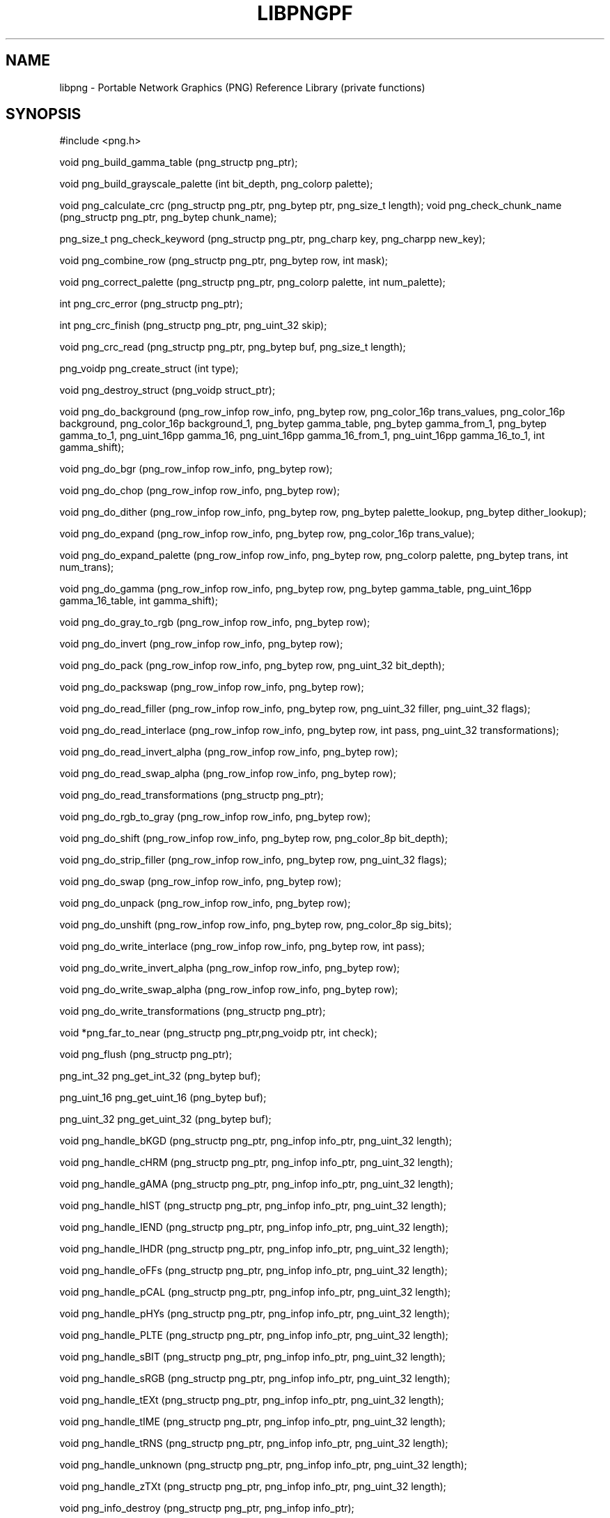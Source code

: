 .TH LIBPNGPF 3 "March 8, 1998"
.SH NAME
libpng \- Portable Network Graphics (PNG) Reference Library
(private functions)
.SH SYNOPSIS
#include <png.h>

void png_build_gamma_table (png_structp png_ptr);

void png_build_grayscale_palette (int bit_depth, png_colorp
palette);

void png_calculate_crc (png_structp png_ptr, png_bytep ptr,
png_size_t length);
void png_check_chunk_name (png_structp png_ptr, png_bytep
chunk_name);

png_size_t png_check_keyword (png_structp png_ptr, png_charp
key, png_charpp new_key);

void png_combine_row (png_structp png_ptr, png_bytep row, int
mask);

void png_correct_palette (png_structp png_ptr, png_colorp
palette, int num_palette);

int png_crc_error (png_structp png_ptr);

int png_crc_finish (png_structp png_ptr, png_uint_32 skip);

void png_crc_read (png_structp png_ptr, png_bytep buf,
png_size_t length);

png_voidp png_create_struct (int type);

void png_destroy_struct (png_voidp struct_ptr);

void png_do_background (png_row_infop row_info, png_bytep row,
png_color_16p trans_values, png_color_16p background,
png_color_16p background_1, png_bytep gamma_table, png_bytep
gamma_from_1, png_bytep gamma_to_1, png_uint_16pp gamma_16,
png_uint_16pp gamma_16_from_1, png_uint_16pp gamma_16_to_1, int
gamma_shift);

void png_do_bgr (png_row_infop row_info, png_bytep row);

void png_do_chop (png_row_infop row_info, png_bytep row);

void png_do_dither (png_row_infop row_info, png_bytep row,
png_bytep palette_lookup, png_bytep dither_lookup);

void png_do_expand (png_row_infop row_info, png_bytep row,
png_color_16p trans_value);

void png_do_expand_palette (png_row_infop row_info, png_bytep
row, png_colorp palette, png_bytep trans, int num_trans);

void png_do_gamma (png_row_infop row_info, png_bytep row,
png_bytep gamma_table, png_uint_16pp gamma_16_table, int
gamma_shift);

void png_do_gray_to_rgb (png_row_infop row_info, png_bytep
row);

void png_do_invert (png_row_infop row_info, png_bytep row);

void png_do_pack (png_row_infop row_info, png_bytep row,
png_uint_32 bit_depth);

void png_do_packswap (png_row_infop row_info, png_bytep row);

void png_do_read_filler (png_row_infop row_info, png_bytep row,
png_uint_32 filler, png_uint_32 flags);

void png_do_read_interlace (png_row_infop row_info, png_bytep
row, int pass, png_uint_32 transformations);

void png_do_read_invert_alpha (png_row_infop row_info,
png_bytep row);

void png_do_read_swap_alpha (png_row_infop row_info, png_bytep
row);

void png_do_read_transformations (png_structp png_ptr);

void png_do_rgb_to_gray (png_row_infop row_info, png_bytep
row);

void png_do_shift (png_row_infop row_info, png_bytep row,
png_color_8p bit_depth);

void png_do_strip_filler (png_row_infop row_info, png_bytep
row, png_uint_32 flags);

void png_do_swap (png_row_infop row_info, png_bytep row);

void png_do_unpack (png_row_infop row_info, png_bytep row);

void png_do_unshift (png_row_infop row_info, png_bytep row,
png_color_8p sig_bits);

void png_do_write_interlace (png_row_infop row_info, png_bytep
row, int pass);

void png_do_write_invert_alpha (png_row_infop row_info,
png_bytep row);

void png_do_write_swap_alpha (png_row_infop row_info, png_bytep
row);

void png_do_write_transformations (png_structp png_ptr);

void *png_far_to_near (png_structp png_ptr,png_voidp ptr,
int check);

void png_flush (png_structp png_ptr);

png_int_32 png_get_int_32 (png_bytep buf);

png_uint_16 png_get_uint_16 (png_bytep buf);

png_uint_32 png_get_uint_32 (png_bytep buf);

void png_handle_bKGD (png_structp png_ptr, png_infop info_ptr,
png_uint_32 length);

void png_handle_cHRM (png_structp png_ptr, png_infop info_ptr,
png_uint_32 length);

void png_handle_gAMA (png_structp png_ptr, png_infop info_ptr,
png_uint_32 length);

void png_handle_hIST (png_structp png_ptr, png_infop info_ptr,
png_uint_32 length);

void png_handle_IEND (png_structp png_ptr, png_infop info_ptr,
png_uint_32 length);

void png_handle_IHDR (png_structp png_ptr, png_infop info_ptr,
png_uint_32 length);

void png_handle_oFFs (png_structp png_ptr, png_infop info_ptr,
png_uint_32 length);

void png_handle_pCAL (png_structp png_ptr, png_infop info_ptr,
png_uint_32 length);

void png_handle_pHYs (png_structp png_ptr, png_infop info_ptr,
png_uint_32 length);

void png_handle_PLTE (png_structp png_ptr, png_infop info_ptr,
png_uint_32 length);

void png_handle_sBIT (png_structp png_ptr, png_infop info_ptr,
png_uint_32 length);

void png_handle_sRGB (png_structp png_ptr, png_infop info_ptr,
png_uint_32 length);

void png_handle_tEXt (png_structp png_ptr, png_infop info_ptr,
png_uint_32 length);

void png_handle_tIME (png_structp png_ptr, png_infop info_ptr,
png_uint_32 length);

void png_handle_tRNS (png_structp png_ptr, png_infop info_ptr,
png_uint_32 length);

void png_handle_unknown (png_structp png_ptr, png_infop
info_ptr, png_uint_32 length);

void png_handle_zTXt (png_structp png_ptr, png_infop info_ptr,
png_uint_32 length);

void png_info_destroy (png_structp png_ptr, png_infop
info_ptr);

void png_init_read_transformations (png_structp png_ptr);

void png_process_IDAT_data (png_structp png_ptr, png_bytep
buffer, png_size_t buffer_length);

void png_process_some_data (png_structp png_ptr, png_infop
info_ptr);

void png_push_check_crc (png_structp png_ptr);

void png_push_crc_finish (png_structp png_ptr);

void png_push_crc_skip (png_structp png_ptr, png_uint_32
length);

void png_push_fill_buffer (png_structp png_ptr, png_bytep
buffer, png_size_t length);

void png_push_handle_tEXt (png_structp png_ptr, png_infop
info_ptr, png_uint_32 length);

void png_push_handle_unknown (png_structp png_ptr, png_infop
info_ptr, png_uint_32 length);

void png_push_handle_zTXt (png_structp png_ptr, png_infop
info_ptr, png_uint_32 length);

void png_push_have_end (png_structp png_ptr, png_infop
info_ptr);

void png_push_have_info (png_structp png_ptr, png_infop
info_ptr);

void png_push_have_row (png_structp png_ptr, png_bytep row);

void png_push_process_row (png_structp png_ptr);

void png_push_read_chunk (png_structp png_ptr, png_infop
info_ptr);

void png_push_read_end (png_structp png_ptr, png_infop
info_ptr);

void png_push_read_IDAT (png_structp png_ptr);

void png_push_read_sig (png_structp png_ptr, png_infop
info_ptr);

void png_push_read_tEXt (png_structp png_ptr, png_infop
info_ptr);

void png_push_read_zTXt (png_structp png_ptr, png_infop
info_ptr);

void png_push_restore_buffer (png_structp png_ptr, png_bytep
buffer, png_size_t buffer_length);

void png_push_save_buffer (png_structp png_ptr);

void png_read_data (png_structp png_ptr, png_bytep data,
png_size_t length);

void png_read_filter_row (png_structp png_ptr, png_row_infop
row_info, png_bytep row, png_bytep prev_row, int filter);

void png_read_finish_row (png_structp png_ptr);

void png_read_init (png_structp png_ptr);

void png_read_push_finish_row (png_structp png_ptr);

void png_read_start_row (png_structp png_ptr);

void png_read_transform_info (png_structp png_ptr, png_infop
info_ptr);

void png_reset_crc (png_structp png_ptr);

void png_save_int_32 (png_bytep buf, png_int_32 i);

void png_save_uint_16 (png_bytep buf, unsigned int i);

void png_save_uint_32 (png_bytep buf, png_uint_32 i);

void png_write_bKGD (png_structp png_ptr, png_color_16p values,
int color_type);

void png_write_cHRM (png_structp png_ptr, double white_x,
double white_y, double red_x, double red_y, double green_x,
double green_y, double blue_x, double blue_y);

void png_write_data (png_structp png_ptr, png_bytep data,
png_size_t length);
void png_write_filtered_row (png_structp png_ptr, png_bytep
filtered_row);

void png_write_find_filter (png_structp png_ptr, png_row_infop
row_info);

void png_write_finish_row (png_structp png_ptr);

void png_write_gAMA (png_structp png_ptr, double file_gamma);

void png_write_hIST (png_structp png_ptr, png_uint_16p hist,
int num_hist);

void png_write_init (png_structp png_ptr);

void png_write_IDAT (png_structp png_ptr, png_bytep data,
png_size_t length);

void png_write_IEND (png_structp png_ptr);

void png_write_IHDR (png_structp png_ptr, png_uint_32 width,
png_uint_32 height, int bit_depth, int color_type, int
compression_type, int filter_type, int interlace_type);

void png_write_oFFs (png_structp png_ptr, png_uint_32 x_offset,
png_uint_32 y_offset, int unit_type);

void png_write_pCAL (png_structp png_ptr, png_charp purpose,
png_int_32 X0, png_int_32 X1, int type, int nparams, png_charp
units, png_charpp params);

void png_write_pHYs (png_structp png_ptr, png_uint_32
x_pixels_per_unit, png_uint_32 y_pixels_per_unit, int
unit_type);

void png_write_PLTE (png_structp png_ptr, png_colorp palette,
png_uint_32 num_pal);

void png_write_sBIT (png_structp png_ptr, png_color_8p sbit,
int color_type);

void png_write_sig (png_structp png_ptr);

void png_write_sRGB (png_structp png_ptr, int intent);

void png_write_start_row (png_structp png_ptr);

void png_write_tEXt (png_structp png_ptr, png_charp key,
png_charp text, png_size_t text_len);

void png_write_tIME (png_structp png_ptr, png_timep mod_time);

void png_write_tRNS (png_structp png_ptr, png_bytep trans,
png_color_16p values, int number, int color_type);

void png_write_zTXt (png_structp png_ptr, png_charp key,
png_charp text, png_size_t text_len, int compression);

voidpf png_zalloc (voidpf png_ptr, uInt items, uInt size);

void png_zfree (voidpf png_ptr, voidpf ptr);

.SH DESCRIPTION
The functions listed above are used privately by libpng
and are not recommended for use by applications.  They
are listed alphabetically here as an aid to libpng maintainers.
See png.h for more information on these functions.

.SH SEE ALSO
libpng(3), png(5)
.SH AUTHOR
Glenn Randers-Pehrson

